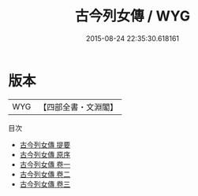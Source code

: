 #+TITLE: 古今列女傳 / WYG
#+DATE: 2015-08-24 22:35:30.618161
* 版本
 |       WYG|【四部全書・文淵閣】|
目次
 - [[file:KR2g0035_000.txt::000-1a][古今列女傳 提要]]
 - [[file:KR2g0035_000.txt::000-3a][古今列女傳 原序]]
 - [[file:KR2g0035_001.txt::001-1a][古今列女傳 卷一]]
 - [[file:KR2g0035_002.txt::002-1a][古今列女傳 卷二]]
 - [[file:KR2g0035_003.txt::003-1a][古今列女傳 卷三]]
